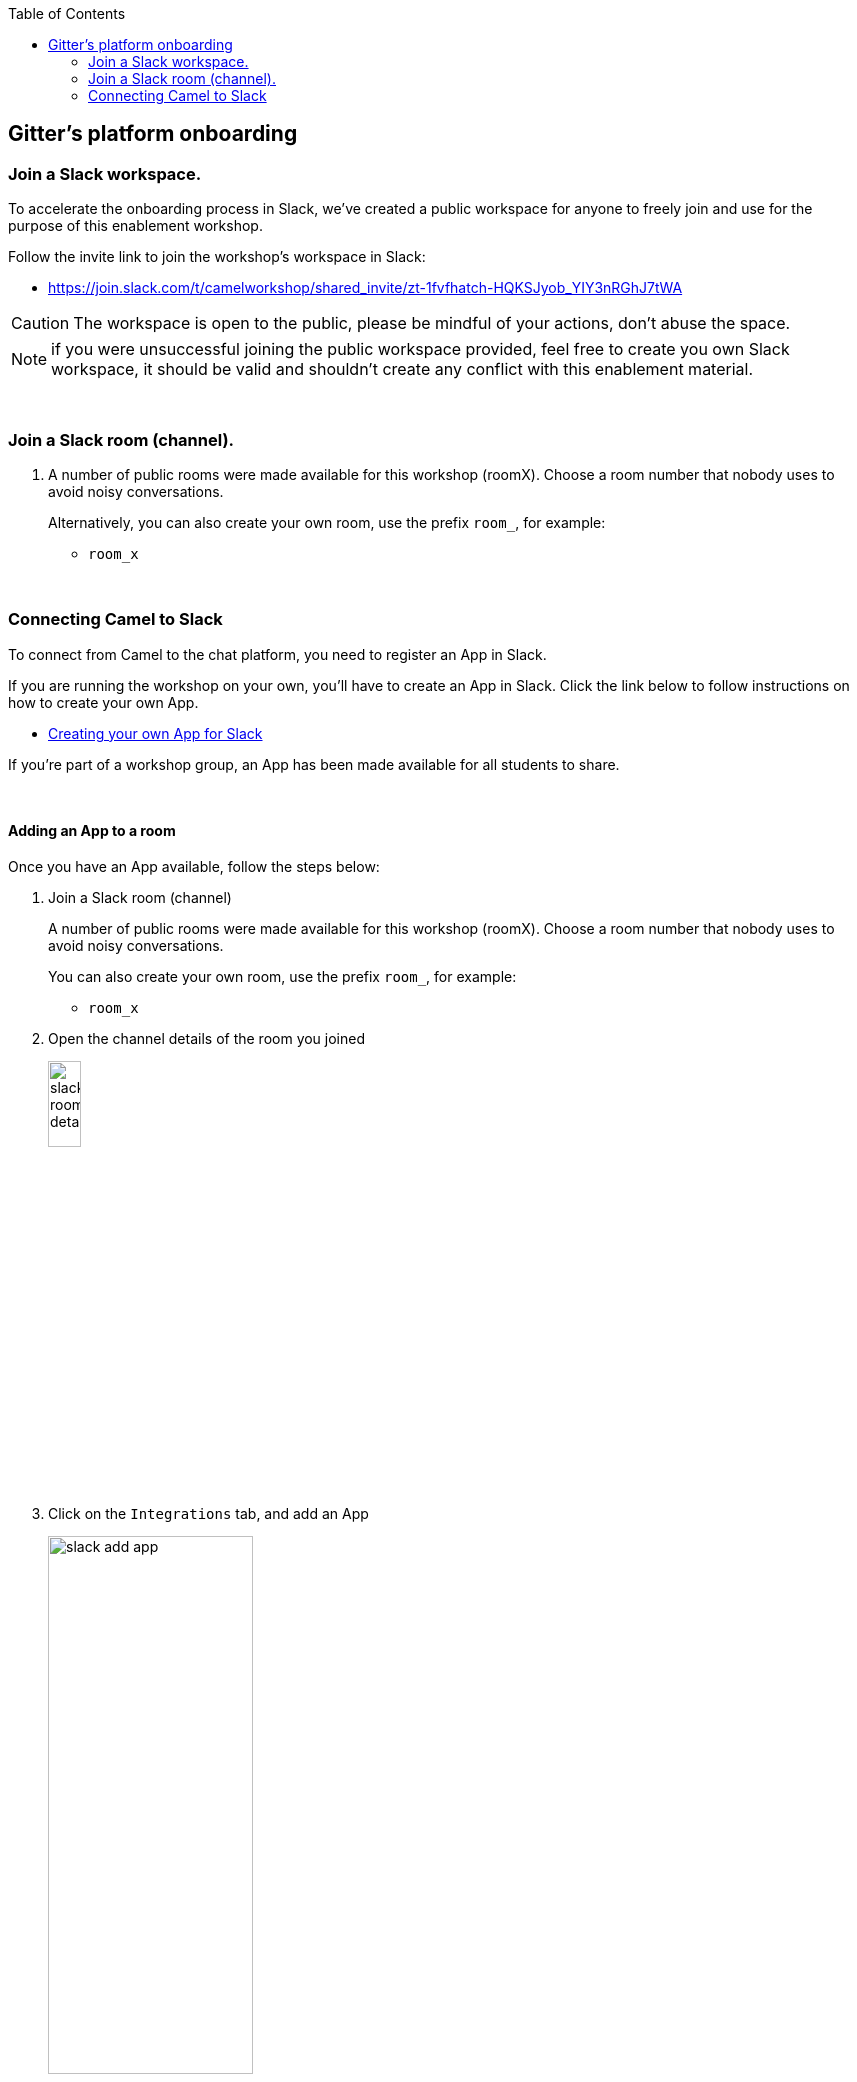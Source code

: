 :toc:
:toc-placement!:

toc::[]

== Gitter's platform onboarding


=== Join a Slack workspace.

To accelerate the onboarding process in Slack, we've created a public workspace for anyone to freely join and use for the purpose of this enablement workshop. 

Follow the invite link to join the workshop's workspace in Slack:

* https://join.slack.com/t/camelworkshop/shared_invite/zt-1fvfhatch-HQKSJyob_YIY3nRGhJ7tWA

CAUTION: The workspace is open to the public, please be mindful of your actions, don't abuse the space.


NOTE: if you were unsuccessful joining the public workspace provided, feel free to create you own Slack workspace, it should be valid and shouldn't create any conflict with this enablement material.

{empty} +


=== Join a Slack room (channel).
. A number of public rooms were made available for this workshop (roomX). Choose a room number that nobody uses to avoid noisy conversations.
+
Alternatively, you can also create your own room, use the prefix `room_`, for example:

* `room_x`

{empty} +

=== Connecting Camel to Slack

To connect from Camel to the chat platform, you need to register an App in Slack.

If you are running the workshop on your own, you'll have to create an App in Slack. Click the link below to follow instructions on how to create your own App.

* link:#_creating_your_own_app_for_slack[Creating your own App for Slack]

If you're part of a workshop group, an App has been made available for all students to share.

{empty} +

==== Adding an App to a room

Once you have an App available, follow the steps below:

. Join a Slack room (channel)
+
A number of public rooms were made available for this workshop (roomX). Choose a room number that nobody uses to avoid noisy conversations.
+
You can also create your own room, use the prefix `room_`, for example:

* `room_x`

. Open the channel details of the room you joined
+
image::images/slack-room-details.png[align="left", width=20%]

. Click on the `Integrations` tab, and add an App
+
image::images/slack-add-app.png[align="left", width=50%]

. Find the `CamelWorkshopApp` (or your own app), and click `Add`
+
image::images/slack-add-app-to-room.png[align="left", width=60%]

Your room has now the App registered. Camel can use the App credentials to communicate with Slack.

If you are sharing the App with the group, ask for the App credentials to your workshop admin.

{empty} +

==== Return to the main walkthrough guide

You are now ready to complete your integration definition. +
Click the link below to jump back to the main guide walktrough:

* link:walkthrough.adoc#step8[Complete your Stage 1 integration flow]

{empty} +
{empty} +

==== Creating your own App for Slack

. Connect to the following URL
+
* https://api.slack.com/apps

. Click on the `Create New App` button
+
image::images/slack-create-app.png[align="left", width=20%]
+
Select `From scratch`, then
+
.. Give it a name, for example `MyCamelApp`.
.. Select `CamelWorkshop` (or your own workspace if you created it)
.. Click `Create App`
+
Once the App created you'll be presented with its `Basic Information`

. Select from the left menu:
+

* Features => OAuth & Permissions

+
.. Add scopes
+
Scroll down the screen to find the section `Scopes`. +
Include the following Bot scopes:
+
--
- channels:history
- channels:read
- chat:write
- mpim:history
--
+
.. Generate tokens
+
Scroll up until you find `OAuth Tokens for Your Workspace`. +
Click `Install in Workspace`.
+
You will be requested permissions to access the workspace, click `Allow`.
+
Slack then generates and presents the Oauth token for your App:
+
image::images/slack-app-oauth-token.png[align="left", width=80%]

Once your App is created, you're ready to add it to your workspace room (or channel). +
Click the link below to follow instructions to add your app

* link:#_adding_an_app_to_a_room[Adding an App to a room]

{empty} +





